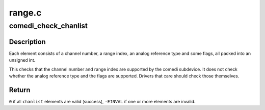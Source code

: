 .. -*- coding: utf-8; mode: rst -*-

=======
range.c
=======


.. _`comedi_check_chanlist`:

comedi_check_chanlist
=====================

.. c:function:: int comedi_check_chanlist (struct comedi_subdevice *s, int n, unsigned int *chanlist)

    Validate each element in a chanlist.

    :param struct comedi_subdevice \*s:
        comedi_subdevice struct

    :param int n:
        number of elements in the chanlist

    :param unsigned int \*chanlist:
        the chanlist to validate



.. _`comedi_check_chanlist.description`:

Description
-----------

Each element consists of a channel number, a range index, an analog
reference type and some flags, all packed into an unsigned int.

This checks that the channel number and range index are supported by
the comedi subdevice.  It does not check whether the analog reference
type and the flags are supported.  Drivers that care should check those
themselves.



.. _`comedi_check_chanlist.return`:

Return
------

``0`` if all ``chanlist`` elements are valid (success),
``-EINVAL`` if one or more elements are invalid.

